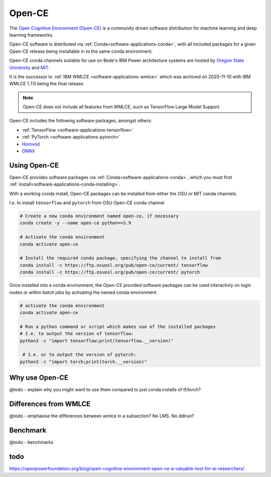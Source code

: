 .. _software-applications-open-ce:

Open-CE
=======

The `Open Cognitive Environment (Open-CE) <https://osuosl.org/services/powerdev/opence/>`__ is a community driven software distribution for machine learning and deep learning frameworks.

Open-CE software is distributed via :ref:`Conda<software-applications-conda>`, with all included packages for a given Open-CE release being installable in to the same conda environment.

Open-CE conda channels suitable for use on Bede's IBM Power architecture systems are hosted by `Oregon State University <https://osuosl.org/services/powerdev/opence/>`__ and `MIT <https://opence.mit.edu/>`__.

It is the successor to :ref:`IBM WMLCE <software-applications-wmlce>` which was archived on 2020-11-10 with IBM WMLCE 1.7.0 being the final release.

.. note:: 

   Open-CE does not include all features from WMLCE, such as TensorFlow Large Model Support. 


Open-CE includes the following software packages, amongst others:

* :ref:`TensorFlow <software-applications-tensorflow>`
* :ref:`PyTorch <software-applications-pytorch>`
* `Horovod <https://horovod.ai/>`__
* `ONNX <https://onnx.ai/>`__


Using Open-CE
-------------

Open-CE provides software packages via :ref:`Conda<software-applications-conda>`, which you must first :ref:`install<software-applications-conda-installing>`.

With a working conda install, Open-CE packages can be installed from either the OSU or MIT conda channels.


I.e. to install ``tensorflow`` and ``pytorch`` from OSU Open-CE conda channel

.. code-block:: bash

   # Create a new conda environment named open-ce, if necessary
   conda create -y --name open-ce python==3.9

   # Activate the conda environment
   conda activate open-ce

   # Install the required conda package, specifying the channel to install from
   conda install -c https://ftp.osuosl.org/pub/open-ce/current/ tensorflow
   conda install -c https://ftp.osuosl.org/pub/open-ce/current/ pytorch

Once installed into a conda environment, the Open-CE provided software packages can be used interactivly on login nodes or within batch jobs by activating the named conda environment.

.. code-block:: bash

   # activate the conda environment
   conda activate open-ce

   # Run a python command or script which makes use of the installed packages
   # I.e. to output the version of tensorflow:
   python3 -c "import tensorflow;print(tensorflow.__version)"

    # I.e. or to output the version of pytorch:
   python3 -c "import torch;print(torch.__version)"

Why use Open-CE
---------------

@todo - explain why you might want to use them compared to just conda installs of tf/torch?


Differences from WMLCE
----------------------

@todo - emphasise the differences between wmlce in a subsection?
No LMS. 
No ddlrun? 


Benchmark
---------

@todo - benchmarks


todo
----

https://openpowerfoundation.org/blog/open-cognitive-environment-open-ce-a-valuable-tool-for-ai-researchers/



